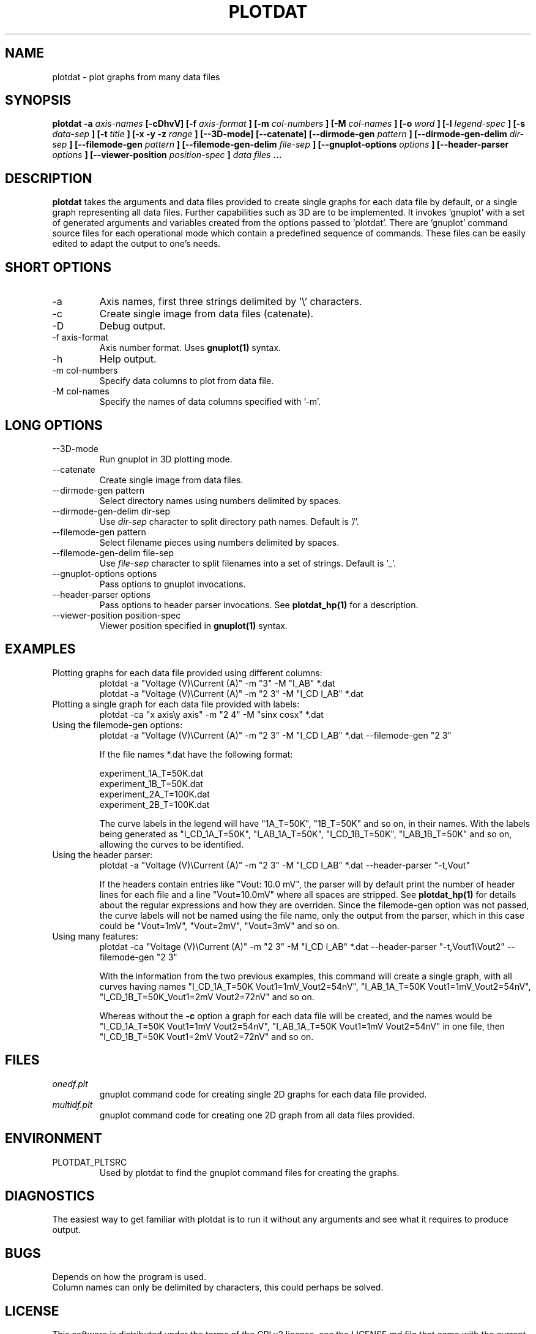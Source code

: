 .\" groff -man -Tascii mandb/plotdat.1 > PLOTDAT.txt
.\" groff -man -Txhtml mandb/plotdat.1 > PLOTDAT.html
.TH PLOTDAT 1 "JANUARY 2014" Linux "User Manuals"
.SH NAME
plotdat \- plot graphs from many data files
.SH SYNOPSIS
.B plotdat -a
.I axis-names
.B [-cDhvV] [-f
.I axis-format
.B ] [-m
.I col-numbers
.B ] [-M
.I col-names
.B ] [-o
.I word
.B ] [-l
.I legend-spec
.B ] [-s
.I data-sep
.B ] [-t
.I title
.B ] [-x -y -z
.I range
.B ] [--3D-mode] [--catenate] [--dirmode-gen
.I pattern
.B ] [--dirmode-gen-delim
.I dir-sep
.B ] [--filemode-gen
.I pattern
.B ] [--filemode-gen-delim
.I file-sep
.B ] [--gnuplot-options
.I options
.B ] [--header-parser
.I options
.B ] [--viewer-position
.I position-spec
.B ]
.I data files
.B ...
.SH DESCRIPTION
.B plotdat
takes the arguments and data files provided to create single graphs for each data file by default, or a single graph representing all data files. Further capabilities such as 3D are to be implemented. It invokes 'gnuplot' with a set of generated arguments and variables created from the options passed to 'plotdat'. There are 'gnuplot' command source files for each operational mode which contain a predefined sequence of commands. These files can be easily edited to adapt the output to one's needs.
.SH SHORT OPTIONS
.IP -a
Axis names, first three strings delimited by '\\' characters.
.IP -c
Create single image from data files (catenate).
.IP -D
Debug output.
.IP "-f axis-format"
Axis number format. Uses
.B gnuplot(1)
syntax.
.IP -h
Help output.
.IP "-m col-numbers"
Specify data columns to plot from data file.
.IP "-M col-names"
Specify the names of data columns specified with '-m'.
.SH LONG OPTIONS
.IP --3D-mode
Run gnuplot in 3D plotting mode.
.IP --catenate
Create single image from data files.
.IP "--dirmode-gen pattern"
Select directory names using numbers delimited by spaces.
.IP "--dirmode-gen-delim dir-sep"
Use
.I dir-sep
character to split directory path names. Default is '/'.
.IP "--filemode-gen pattern"
Select filename pieces using numbers delimited by spaces.
.IP "--filemode-gen-delim file-sep"
Use
.I file-sep
character to split filenames into a set of strings. Default is '_'.
.IP "--gnuplot-options options"
Pass options to gnuplot invocations.
.IP "--header-parser options"
Pass options to header parser invocations. See
.B plotdat_hp(1)
for a description.
.IP "--viewer-position position-spec"
Viewer position specified in
.B gnuplot(1)
syntax.
.SH EXAMPLES
.IP "Plotting graphs for each data file provided using different columns:"
plotdat -a "Voltage (V)\\Current (A)" -m "3" -M "I_AB" *.dat
.br
plotdat -a "Voltage (V)\\Current (A)" -m "2 3" -M "I_CD I_AB" *.dat
.IP "Plotting a single graph for each data file provided with labels:"
plotdat -ca "x axis\\y axis" -m "2 4" -M "sinx cosx" *.dat
.IP "Using the filemode-gen options:"
plotdat -a "Voltage (V)\\Current (A)" -m "2 3" -M "I_CD I_AB" *.dat --filemode-gen "2 3"

If the file names *.dat have the following format:

experiment_1A_T=50K.dat
.br 
experiment_1B_T=50K.dat
.br
experiment_2A_T=100K.dat
.br
experiment_2B_T=100K.dat

The curve labels in the legend will have "1A_T=50K", "1B_T=50K" and so on, in their names. With the labels being generated as "I_CD_1A_T=50K", "I_AB_1A_T=50K", "I_CD_1B_T=50K", "I_AB_1B_T=50K" and so on, allowing the curves to be identified.
.IP "Using the header parser:"
plotdat -a "Voltage (V)\\Current (A)" -m "2 3" -M "I_CD I_AB" *.dat --header-parser "-t,Vout"

If the headers contain entries like "Vout: 10.0 mV", the parser will by default print the number of header lines for each file and a line "Vout=10.0mV" where all spaces are stripped. See
.B plotdat_hp(1)
for details about the regular expressions and how they are overriden. Since the filemode-gen option was not passed, the curve labels will not be named using the file name, only the output from the parser, which in this case could be "Vout=1mV", "Vout=2mV", "Vout=3mV" and so on.
.IP "Using many features:"
plotdat -ca "Voltage (V)\\Current (A)" -m "2 3" -M "I_CD I_AB" *.dat --header-parser "-t,Vout1\\Vout2" --filemode-gen "2 3"

With the information from the two previous examples, this command will create a single graph, with all curves having names "I_CD_1A_T=50K Vout1=1mV_Vout2=54nV", "I_AB_1A_T=50K Vout1=1mV_Vout2=54nV", "I_CD_1B_T=50K_Vout1=2mV Vout2=72nV" and so on.

Whereas without the
.B -c
option a graph for each data file will be created, and the names would be "I_CD_1A_T=50K Vout1=1mV Vout2=54nV", "I_AB_1A_T=50K Vout1=1mV Vout2=54nV" in one file, then "I_CD_1B_T=50K Vout1=2mV Vout2=72nV" and so on.

.SH FILES
.I onedf.plt
.RS
gnuplot command code for creating single 2D graphs for each data file provided.
.RE
.I multidf.plt
.RS
gnuplot command code for creating one 2D graph from all data files provided.
.SH ENVIRONMENT
.IP PLOTDAT_PLTSRC
Used by plotdat to find the gnuplot command files for creating the graphs.
.SH DIAGNOSTICS
The easiest way to get familiar with plotdat is to run it without any arguments and see what it requires to produce output.
.SH BUGS
Depends on how the program is used.
.br
Column names can only be delimited by characters, this could perhaps be solved.
.SH LICENSE
This software is distributed under the terms of the GPLv2 license, see the LICENSE.md file that came with the current package.
.SH AUTHOR
Louis Fry <lfry513 at googlemail dot com>
.SH "SEE ALSO"
.BR plotdat_hp (1)
